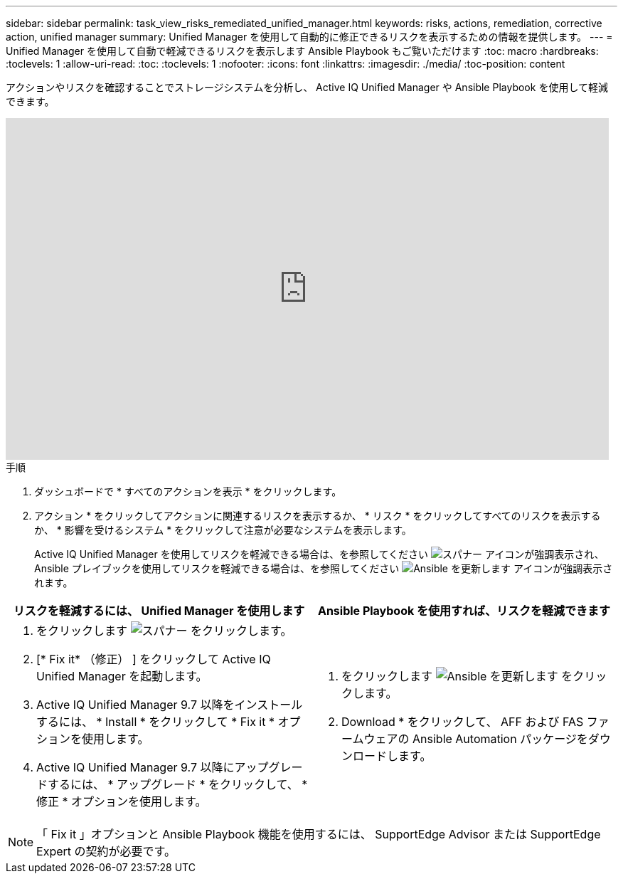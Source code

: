 ---
sidebar: sidebar 
permalink: task_view_risks_remediated_unified_manager.html 
keywords: risks, actions, remediation, corrective action, unified manager 
summary: Unified Manager を使用して自動的に修正できるリスクを表示するための情報を提供します。 
---
= Unified Manager を使用して自動で軽減できるリスクを表示します Ansible Playbook もご覧いただけます
:toc: macro
:hardbreaks:
:toclevels: 1
:allow-uri-read: 
:toc: 
:toclevels: 1
:nofooter: 
:icons: font
:linkattrs: 
:imagesdir: ./media/
:toc-position: content


[role="lead"]
アクションやリスクを確認することでストレージシステムを分析し、 Active IQ Unified Manager や Ansible Playbook を使用して軽減できます。

video::XusFvXM7h-E[youtube, width=848,height=480]
.手順
. ダッシュボードで * すべてのアクションを表示 * をクリックします。
. アクション * をクリックしてアクションに関連するリスクを表示するか、 * リスク * をクリックしてすべてのリスクを表示するか、 * 影響を受けるシステム * をクリックして注意が必要なシステムを表示します。
+
Active IQ Unified Manager を使用してリスクを軽減できる場合は、を参照してください image:spanner.png["スパナー"] アイコンが強調表示され、 Ansible プレイブックを使用してリスクを軽減できる場合は、を参照してください image:update_ansible.png["Ansible を更新します"] アイコンが強調表示されます。



[cols="50,50"]
|===
| リスクを軽減するには、 Unified Manager を使用します | Ansible Playbook を使用すれば、リスクを軽減できます 


 a| 
. をクリックします image:spanner.png["スパナー"] をクリックします。
. [* Fix it* （修正） ] をクリックして Active IQ Unified Manager を起動します。
. Active IQ Unified Manager 9.7 以降をインストールするには、 * Install * をクリックして * Fix it * オプションを使用します。
. Active IQ Unified Manager 9.7 以降にアップグレードするには、 * アップグレード * をクリックして、 * 修正 * オプションを使用します。

 a| 
. をクリックします image:update_ansible.png["Ansible を更新します"] をクリックします。
. Download * をクリックして、 AFF および FAS ファームウェアの Ansible Automation パッケージをダウンロードします。


|===

NOTE: 「 Fix it 」オプションと Ansible Playbook 機能を使用するには、 SupportEdge Advisor または SupportEdge Expert の契約が必要です。
